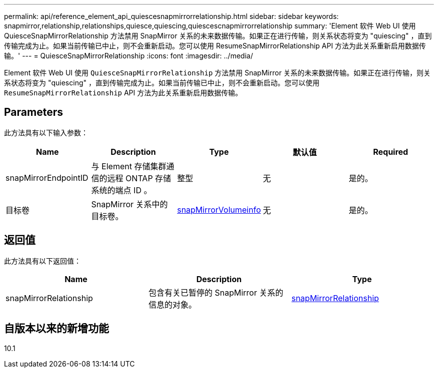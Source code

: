 ---
permalink: api/reference_element_api_quiescesnapmirrorrelationship.html 
sidebar: sidebar 
keywords: snapmirror,relationship,relationships,quiesce,quiescing,quiescescnapmirrorrelationship 
summary: 'Element 软件 Web UI 使用 QuiesceSnapMirrorRelationship 方法禁用 SnapMirror 关系的未来数据传输。如果正在进行传输，则关系状态将变为 "quiescing" ，直到传输完成为止。如果当前传输已中止，则不会重新启动。您可以使用 ResumeSnapMirrorRelationship API 方法为此关系重新启用数据传输。' 
---
= QuiesceSnapMirrorRelationship
:icons: font
:imagesdir: ../media/


[role="lead"]
Element 软件 Web UI 使用 `QuiesceSnapMirrorRelationship` 方法禁用 SnapMirror 关系的未来数据传输。如果正在进行传输，则关系状态将变为 "quiescing" ，直到传输完成为止。如果当前传输已中止，则不会重新启动。您可以使用 `ResumeSnapMirrorRelationship` API 方法为此关系重新启用数据传输。



== Parameters

此方法具有以下输入参数：

|===
| Name | Description | Type | 默认值 | Required 


 a| 
snapMirrorEndpointID
 a| 
与 Element 存储集群通信的远程 ONTAP 存储系统的端点 ID 。
 a| 
整型
 a| 
无
 a| 
是的。



 a| 
目标卷
 a| 
SnapMirror 关系中的目标卷。
 a| 
xref:reference_element_api_snapmirrorvolumeinfo.adoc[snapMirrorVolumeinfo]
 a| 
无
 a| 
是的。

|===


== 返回值

此方法具有以下返回值：

|===
| Name | Description | Type 


 a| 
snapMirrorRelationship
 a| 
包含有关已暂停的 SnapMirror 关系的信息的对象。
 a| 
xref:reference_element_api_snapmirrorrelationship.adoc[snapMirrorRelationship]

|===


== 自版本以来的新增功能

10.1

